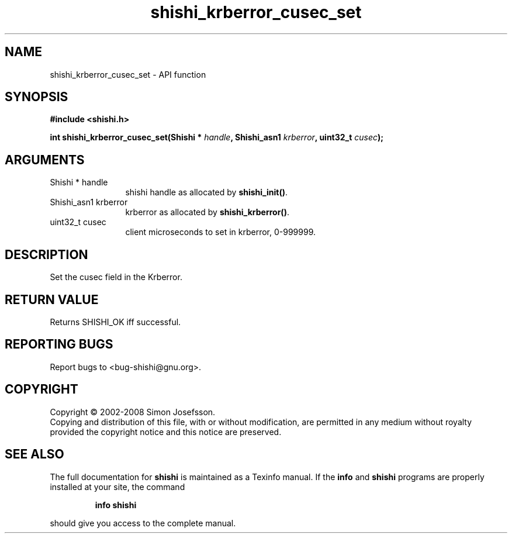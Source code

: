 .\" DO NOT MODIFY THIS FILE!  It was generated by gdoc.
.TH "shishi_krberror_cusec_set" 3 "0.0.39" "shishi" "shishi"
.SH NAME
shishi_krberror_cusec_set \- API function
.SH SYNOPSIS
.B #include <shishi.h>
.sp
.BI "int shishi_krberror_cusec_set(Shishi * " handle ", Shishi_asn1 " krberror ", uint32_t " cusec ");"
.SH ARGUMENTS
.IP "Shishi * handle" 12
shishi handle as allocated by \fBshishi_init()\fP.
.IP "Shishi_asn1 krberror" 12
krberror as allocated by \fBshishi_krberror()\fP.
.IP "uint32_t cusec" 12
client microseconds to set in krberror, 0\-999999.
.SH "DESCRIPTION"
Set the cusec field in the Krberror.
.SH "RETURN VALUE"
Returns SHISHI_OK iff successful.
.SH "REPORTING BUGS"
Report bugs to <bug-shishi@gnu.org>.
.SH COPYRIGHT
Copyright \(co 2002-2008 Simon Josefsson.
.br
Copying and distribution of this file, with or without modification,
are permitted in any medium without royalty provided the copyright
notice and this notice are preserved.
.SH "SEE ALSO"
The full documentation for
.B shishi
is maintained as a Texinfo manual.  If the
.B info
and
.B shishi
programs are properly installed at your site, the command
.IP
.B info shishi
.PP
should give you access to the complete manual.
